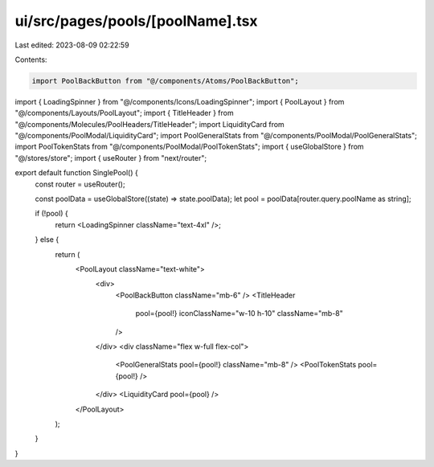 ui/src/pages/pools/[poolName].tsx
=================================

Last edited: 2023-08-09 02:22:59

Contents:

.. code-block:: tsx

    import PoolBackButton from "@/components/Atoms/PoolBackButton";
import { LoadingSpinner } from "@/components/Icons/LoadingSpinner";
import { PoolLayout } from "@/components/Layouts/PoolLayout";
import { TitleHeader } from "@/components/Molecules/PoolHeaders/TitleHeader";
import LiquidityCard from "@/components/PoolModal/LiquidityCard";
import PoolGeneralStats from "@/components/PoolModal/PoolGeneralStats";
import PoolTokenStats from "@/components/PoolModal/PoolTokenStats";
import { useGlobalStore } from "@/stores/store";
import { useRouter } from "next/router";

export default function SinglePool() {
  const router = useRouter();

  const poolData = useGlobalStore((state) => state.poolData);
  let pool = poolData[router.query.poolName as string];

  if (!pool) {
    return <LoadingSpinner className="text-4xl" />;
  } else {
    return (
      <PoolLayout className="text-white">
        <div>
          <PoolBackButton className="mb-6" />
          <TitleHeader
            pool={pool!}
            iconClassName="w-10 h-10"
            className="mb-8"
          />
        </div>
        <div className="flex w-full flex-col">
          <PoolGeneralStats pool={pool!} className="mb-8" />
          <PoolTokenStats pool={pool!} />
        </div>
        <LiquidityCard pool={pool} />
      </PoolLayout>
    );
  }
}


